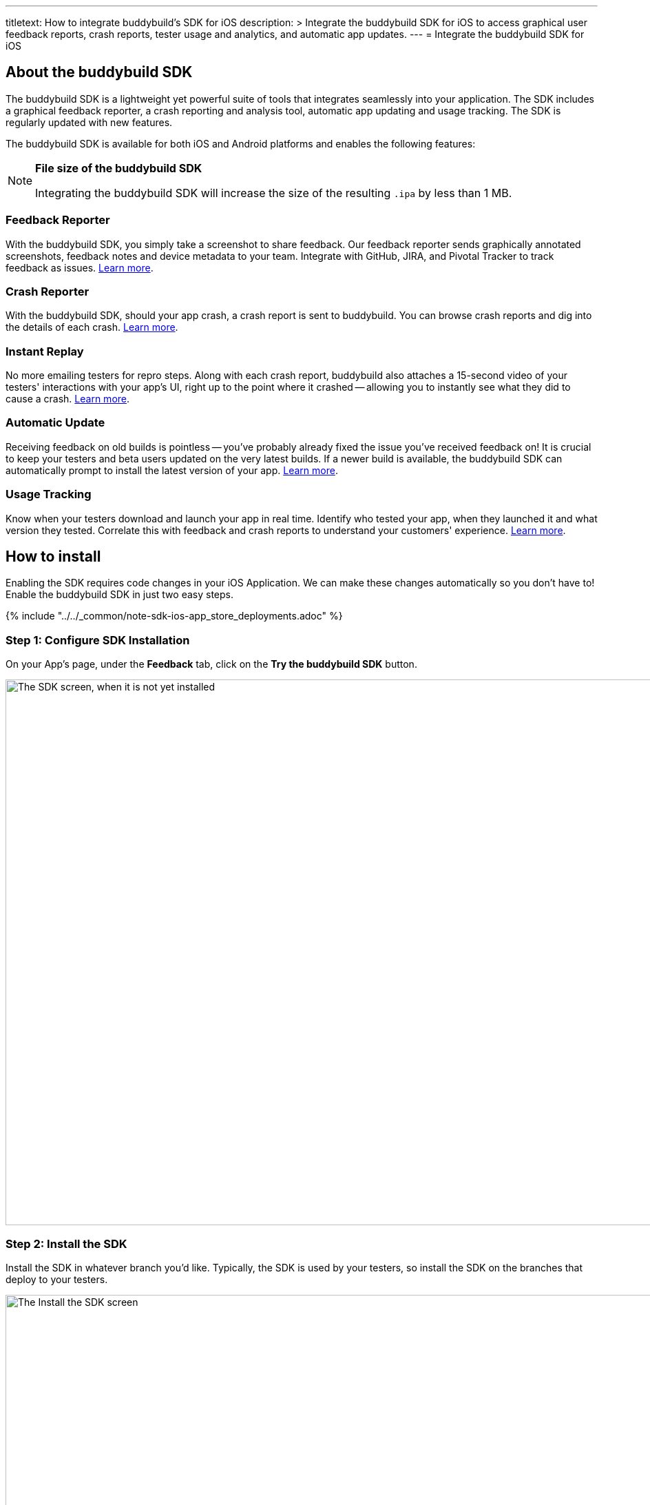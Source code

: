 ---
titletext: How to integrate buddybuild's SDK for iOS
description: >
  Integrate the buddybuild SDK for iOS to access graphical user feedback
  reports, crash reports, tester usage and analytics, and automatic app
  updates.
---
= Integrate the buddybuild SDK for iOS

== About the buddybuild SDK

The buddybuild SDK is a lightweight yet powerful suite of tools that
integrates seamlessly into your application. The SDK includes a
graphical feedback reporter, a crash reporting and analysis tool,
automatic app updating and usage tracking. The SDK is regularly updated
with new features.

The buddybuild SDK is available for both iOS and Android platforms and
enables the following features:

[NOTE]
======
**File size of the buddybuild SDK**

Integrating the buddybuild SDK will increase the size of the resulting
`.ipa` by less than 1 MB.
======


=== Feedback Reporter

With the buddybuild SDK, you simply take a screenshot to share feedback.
Our feedback reporter sends graphically annotated screenshots, feedback
notes and device metadata to your team. Integrate with GitHub, JIRA, and
Pivotal Tracker to track feedback as issues.
link:../../sdk/feedback_reporter.adoc[Learn more].


=== Crash Reporter

With the buddybuild SDK, should your app crash, a crash report is sent
to buddybuild. You can browse crash reports and dig into the details of
each crash.
link:../../sdk/crash_reporter.adoc[Learn more].


=== Instant Replay

No more emailing testers for repro steps. Along with each crash report,
buddybuild also attaches a 15-second video of your testers' interactions
with your app's UI, right up to the point where it crashed -- allowing
you to instantly see what they did to cause a crash.
link:../../sdk/instant_replay.adoc[Learn more].


=== Automatic Update

Receiving feedback on old builds is pointless -- you've probably already
fixed the issue you've received feedback on! It is crucial to keep your
testers and beta users updated on the very latest builds. If a newer
build is available, the buddybuild SDK can automatically prompt to
install the latest version of your app.
link:../../sdk/automatic_update.adoc[Learn more].


=== Usage Tracking

Know when your testers download and launch your app in real time.
Identify who tested your app, when they launched it and what version
they tested. Correlate this with feedback and crash reports to
understand your customers' experience.
link:../../sdk/usage_tracking.adoc[Learn more].


== How to install

Enabling the SDK requires code changes in your iOS Application. We can
make these changes automatically so you don't have to! Enable the
buddybuild SDK in just two easy steps.

{% include "../../_common/note-sdk-ios-app_store_deployments.adoc" %}


[[step1]]
=== Step 1: Configure SDK Installation

On your App's page, under the **Feedback** tab, click on the **Try the
buddybuild SDK** button.

image:img/SDK---iOS-Install-Button.png["The SDK screen, when it is not
yet installed", 1500, 792]


[[step2]]
=== Step 2: Install the SDK

Install the SDK in whatever branch you'd like. Typically, the SDK is
used by your testers, so install the SDK on the branches that deploy to
your testers.

image:img/SDK---Turn-on-branch.png["The Install the SDK screen", 1500, 677]

That's it! A new build will be kicked off with the SDK enabled. Install
this build on your device. Open your app and take a screenshot -- and
see what happens!

You're all set now to deploy your app broadly to all your testers. There
is just one more thing.

Typically, development and testing devices need to be manually added to
your provisioning profiles before they will accept deployed builds. This
requires app developers to acquire the UDID (the device unique id) of
the testing devices from the testers and then add them to the
provisioning profiles used to build the app. This process is manual and
is the source of a lot of headache for developers.

We've automated this process as well. Buddybuild can acquire UDIDs of
your testers' devices, add them to your provisioning profiles completely
automatically and transparently.

To enable this, connect your link:apple_developer_portal_sync.adoc[Apple
Developer account] with buddybuild.

[NOTE]
======
**Prefer to manually integrate the SDK?**

Follow the link:../../sdk/integration.adoc[Manual SDK Integration
Guide].
======

[[update]]
=== Update the SDK

. Open the Terminal and `cd` to your root directory of your repo.

. Run the following command:
+
[source,bash]
curl -Ls tools.buddybuild.com.s3-website-us-west-2.amazonaws.com/UpdateSDK | sh

. Commit and push the changes.

[[uninstall]]
=== Uninstall the SDK

If for some reason, you wish to uninstall the SDK, you simply need to
revert the commit which installed it in the first place.
